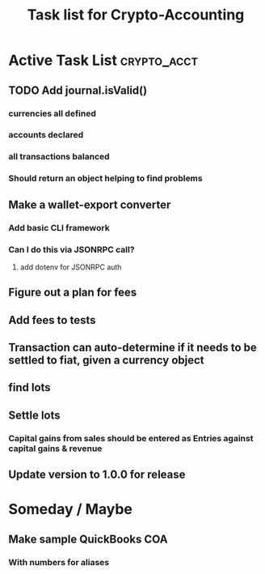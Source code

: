 #+Title: Task list for Crypto-Accounting

* Active Task List                                              :crypto_acct:
** TODO Add journal.isValid()
*** currencies all defined
*** accounts declared
*** all transactions balanced
*** Should return an object helping to find problems
** Make a wallet-export converter
*** Add basic CLI framework
*** Can I do this via JSONRPC call?
**** add dotenv for JSONRPC auth
** Figure out a plan for fees
** Add fees to tests
** Transaction can auto-determine if it needs to be settled to fiat, given a currency object
** find lots
** Settle lots
*** Capital gains from sales should be entered as Entries against capital gains & revenue
** Update version to 1.0.0 for release

* Someday / Maybe
** Make sample QuickBooks COA
*** With numbers for aliases
